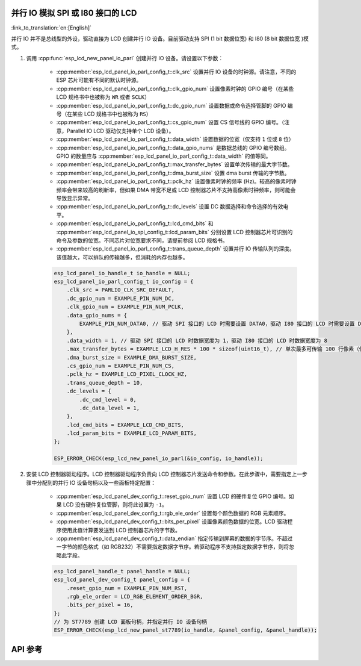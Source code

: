 并行 IO 模拟 SPI 或 I80 接口的 LCD
--------------------------------------------------------------

:link_to_translation:`en:[English]`

并行 IO 并不是总线型的外设，驱动直接为 LCD 创建并行 IO 设备。目前驱动支持 SPI (1 bit 数据位宽) 和 I80 (8 bit 数据位宽 )模式。

#. 调用 :cpp:func:`esp_lcd_new_panel_io_parl` 创建并行 IO 设备。请设置以下参数：

    - :cpp:member:`esp_lcd_panel_io_parl_config_t::clk_src` 设置并行 IO 设备的时钟源。请注意，不同的 ESP 芯片可能有不同的默认时钟源。
    - :cpp:member:`esp_lcd_panel_io_parl_config_t::clk_gpio_num` 设置像素时钟的 GPIO 编号（在某些 LCD 规格书中也被称为 ``WR`` 或者 ``SCLK``）
    - :cpp:member:`esp_lcd_panel_io_parl_config_t::dc_gpio_num` 设置数据或命令选择管脚的 GPIO 编号（在某些 LCD 规格书中也被称为 ``RS``）
    - :cpp:member:`esp_lcd_panel_io_parl_config_t::cs_gpio_num` 设置 CS 信号线的 GPIO 编号。（注意，Parallel IO LCD 驱动仅支持单个 LCD 设备）。
    - :cpp:member:`esp_lcd_panel_io_parl_config_t::data_width` 设置数据的位宽（仅支持 ``1`` 位或 ``8`` 位）
    - :cpp:member:`esp_lcd_panel_io_parl_config_t::data_gpio_nums` 是数据总线的 GPIO 编号数组。GPIO 的数量应与 :cpp:member:`esp_lcd_panel_io_parl_config_t::data_width` 的值等同。
    - :cpp:member:`esp_lcd_panel_io_parl_config_t::max_transfer_bytes` 设置单次传输的最大字节数。
    - :cpp:member:`esp_lcd_panel_io_parl_config_t::dma_burst_size` 设置 dma burst 传输的字节数。
    - :cpp:member:`esp_lcd_panel_io_parl_config_t::pclk_hz` 设置像素时钟的频率 (Hz)。较高的像素时钟频率会带来较高的刷新率，但如果 DMA 带宽不足或 LCD 控制器芯片不支持高像素时钟频率，则可能会导致显示异常。
    - :cpp:member:`esp_lcd_panel_io_parl_config_t::dc_levels` 设置 DC 数据选择和命令选择的有效电平。
    - :cpp:member:`esp_lcd_panel_io_parl_config_t::lcd_cmd_bits` 和 :cpp:member:`esp_lcd_panel_io_spi_config_t::lcd_param_bits` 分别设置 LCD 控制器芯片可识别的命令及参数的位宽。不同芯片对位宽要求不同，请提前参阅 LCD 规格书。
    - :cpp:member:`esp_lcd_panel_io_parl_config_t::trans_queue_depth` 设置并行 IO 传输队列的深度。该值越大，可以排队的传输越多，但消耗的内存也越多。

    .. code-block:: c

        esp_lcd_panel_io_handle_t io_handle = NULL;
        esp_lcd_panel_io_parl_config_t io_config = {
            .clk_src = PARLIO_CLK_SRC_DEFAULT,
            .dc_gpio_num = EXAMPLE_PIN_NUM_DC,
            .clk_gpio_num = EXAMPLE_PIN_NUM_PCLK,
            .data_gpio_nums = {
                EXAMPLE_PIN_NUM_DATA0, // 驱动 SPI 接口的 LCD 时需要设置 DATA0，驱动 I80 接口的 LCD 时需要设置 DATA0~7
            },
            .data_width = 1, // 驱动 SPI 接口的 LCD 时数据宽度为 1，驱动 I80 接口的 LCD 时数据宽度为 8
            .max_transfer_bytes = EXAMPLE_LCD_H_RES * 100 * sizeof(uint16_t), // 单次最多可传输 100 行像素（假设像素格式为 RGB565）
            .dma_burst_size = EXAMPLE_DMA_BURST_SIZE,
            .cs_gpio_num = EXAMPLE_PIN_NUM_CS,
            .pclk_hz = EXAMPLE_LCD_PIXEL_CLOCK_HZ,
            .trans_queue_depth = 10,
            .dc_levels = {
                .dc_cmd_level = 0,
                .dc_data_level = 1,
            },
            .lcd_cmd_bits = EXAMPLE_LCD_CMD_BITS,
            .lcd_param_bits = EXAMPLE_LCD_PARAM_BITS,
        };

        ESP_ERROR_CHECK(esp_lcd_new_panel_io_parl(&io_config, io_handle));

    .. only:: not SOC_PARLIO_SUPPORT_I80_LCD

        .. note::

            注意，由于硬件限制，{IDF_TARGET_NAME} 不能通过并行 IO 模拟驱动 I80 接口 LCD。

#. 安装 LCD 控制器驱动程序。LCD 控制器驱动程序负责向 LCD 控制器芯片发送命令和参数。在此步骤中，需要指定上一步骤中分配到的并行 IO 设备句柄以及一些面板特定配置：

    - :cpp:member:`esp_lcd_panel_dev_config_t::reset_gpio_num` 设置 LCD 的硬件复位 GPIO 编号。如果 LCD 没有硬件复位管脚，则将此设置为 ``-1``。
    - :cpp:member:`esp_lcd_panel_dev_config_t::rgb_ele_order` 设置每个颜色数据的 RGB 元素顺序。
    - :cpp:member:`esp_lcd_panel_dev_config_t::bits_per_pixel` 设置像素颜色数据的位宽。LCD 驱动程序使用此值计算要发送到 LCD 控制器芯片的字节数。
    - :cpp:member:`esp_lcd_panel_dev_config_t::data_endian` 指定传输到屏幕的数据的字节序。不超过一字节的颜色格式（如 RGB232）不需要指定数据字节序。若驱动程序不支持指定数据字节序，则将忽略此字段。

    .. code-block:: c

        esp_lcd_panel_handle_t panel_handle = NULL;
        esp_lcd_panel_dev_config_t panel_config = {
            .reset_gpio_num = EXAMPLE_PIN_NUM_RST,
            .rgb_ele_order = LCD_RGB_ELEMENT_ORDER_BGR,
            .bits_per_pixel = 16,
        };
        // 为 ST7789 创建 LCD 面板句柄，并指定并行 IO 设备句柄
        ESP_ERROR_CHECK(esp_lcd_new_panel_st7789(io_handle, &panel_config, &panel_handle));

API 参考
--------

.. include-build-file:: inc/esp_lcd_io_parl.inc
